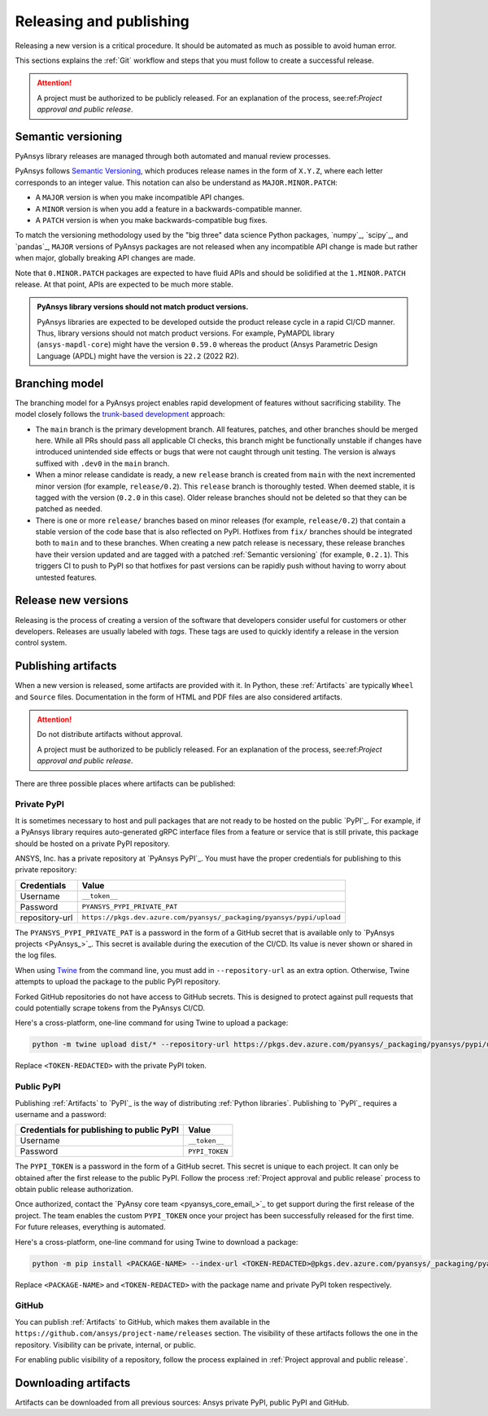 Releasing and publishing
========================

Releasing a new version is a critical procedure. It should be automated as much
as possible to avoid human error.

This sections explains the :ref:`Git` workflow and steps that you must follow
to create a successful release.

.. attention::

   A project must be authorized to be publicly released. For an explanation
   of the process, see:ref:`Project approval and public release`.

Semantic versioning
-------------------

PyAnsys library releases are managed through both automated and manual review
processes.

PyAnsys follows `Semantic Versioning`_, which produces release names in the
form of ``X.Y.Z``, where each letter corresponds to an integer value. This
notation can also be understand as ``MAJOR.MINOR.PATCH``:

* A ``MAJOR`` version is when you make incompatible API changes.
* A ``MINOR`` version is when you add a feature in a backwards-compatible manner.
* A ``PATCH`` version is when you make backwards-compatible bug fixes.

To match the versioning methodology used by the "big three" data science Python
packages, `numpy`_, `scipy`_, and `pandas`_, ``MAJOR`` versions of PyAnsys
packages are not released when any incompatible API change is made but rather
when major, globally breaking API changes are made. 

Note that ``0.MINOR.PATCH`` packages are expected to have fluid APIs and should
be solidified at the ``1.MINOR.PATCH`` release. At that point, APIs are expected
to be much more stable.

.. admonition:: PyAnsys library versions should not match product versions.

    PyAnsys libraries are expected to be developed outside the product
    release cycle in a rapid CI/CD manner. Thus, library versions should
    not match product versions. For example, PyMAPDL library (``ansys-mapdl-core``)
    might have the version ``0.59.0`` whereas the product (Ansys Parametric
    Design Language (APDL) might have the version is ``22.2`` (2022 R2).

Branching model
---------------

The branching model for a PyAnsys project enables rapid development of
features without sacrificing stability. The model closely follows the
`trunk-based development <https://trunkbaseddevelopment.com/>`_ approach:

- The ``main`` branch is the primary development branch. All features,
  patches, and other branches should be merged here. While all PRs
  should pass all applicable CI checks, this branch might be functionally
  unstable if changes have introduced unintended side effects or bugs
  that were not caught through unit testing. The version is always suffixed
  with ``.dev0`` in the ``main`` branch.

  .. include:: diag/main_branch.rst

- When a minor release candidate is ready, a new ``release`` branch is
  created from ``main`` with the next incremented minor version
  (for example, ``release/0.2``). This ``release`` branch is thoroughly
  tested. When deemed stable, it is tagged with the version (``0.2.0``
  in this case). Older release branches should not be deleted so that they can be
  patched as needed.

- There is one or more ``release/`` branches based on minor releases (for
  example, ``release/0.2``) that contain a stable version of the code base that
  is also reflected on PyPI. Hotfixes from ``fix/`` branches should be
  integrated both to ``main`` and to these branches. When creating a new patch
  release is necessary, these release branches have their version updated
  and are tagged with a patched :ref:`Semantic versioning` (for example,
  ``0.2.1``).  This triggers CI to push to PyPI so that hotfixes for past
  versions can be rapidly push without having to worry about untested features.

  .. include:: diag/release_branch.rst

Release new versions
--------------------

Releasing is the process of creating a version of the software that developers
consider useful for customers or other developers. Releases are usually labeled
with *tags*. These tags are used to quickly identify a release in the version
control system.

.. card:: Release checklist

    | |uncheck| Your main or release branch is up to date.
    | |uncheck| All code and documentation style checks are passing successfully.
    | |uncheck| All tests are passing successfully.
    | |uncheck| All documentation builds successfully.
    | |uncheck| The project builds successfully.

.. dropdown:: Release major and minor versions

    Before performing a release, you must verify that your ``origin main`` branch is up to date
    with these commands:
    
    .. code-block:: text
    
       git checkout main
       git fetch origin main 
       git rebase origin/main
    
    If you encounter any issues when running the preceding commands, solve them before
    continuing with the release. Ensure that your style, tests, and documentation
    checks are passing too.
    
    Create a new branch for the version that you want to release with this command:
    
    .. code-block:: text
    
       git checkout -b release/X.Y
    
    Update ``X`` or ``Y`` version numbers in your project and replace the ``dev0``
    with a ``0``.
    
    Check all locations, including
    :ref:`The \`\`setup.py\`\` file`, :ref:`The \`\`pyproject.toml\`\` file`, and any
    ``__init__.py`` or ``__version__.py`` files that your project may contain.
    
    Stash and commit previous changes with these commands:
    
    .. code-block:: text
    
       git add <files-edited-for-version-number-change>
       git commit -m "Bump version X.Y.0"
    
    Tag the previous commit with this command:
    
    .. code-block:: text
    
       git tag vX.Y.0
    
    Push the commit and the tag it with these commands:
    
    .. code-block:: text
    
       git push -u origin release/X.Y
       git push origin vX.Y.0


.. dropdown:: Release patched versions

    Patched versions allow you to fix issues discovered in published releases by
    cherry-picking these fixes from the ``main`` branch. For more information, see
    the `get-cherry-pick <https://git-scm.com/docs/git-cherry-pick>`_ description
    in the Git documentation.

    Before performing a patch release, you must first identify which
    ``release/X.Y`` branch it belongs to with these commands.
    
    .. code-block:: text
    
       git checkout release/X.Y
       git fetch origin release/X.Y
       git reset --hard origin/release/X.Y
    
    Next, use the following code to cherry-pick the fix commit from the ``main``
    branch, which solves for the bug. Do not merge changes from the
    ``main`` branch into the release branch. Always cherry-pick them:
    
    .. code-block:: text
       
       git cherry-pick <commit hash>
    
    Ensure that your style, tests, and documentation checks are also passing.
    
    Increase by one unit the value of ``Z`` in your project version. Stash and
    amend these new changes with these commands:
    
    .. code-block:: text
    
       git add <files-edited-for-version-number-change>
       git commit --amend -m "Bump version X.Y.Z"
    
    Tag the previous commit with this command:
    
    .. code-block:: text
    
       git tag vX.Y.Z
    
    Push the commit and the tag it using this command:
    
    .. code-block:: text
    
       git push -u origin release/X.Y
       git push origin vX.Y.Z

Publishing artifacts
--------------------

When a new version is released, some artifacts are provided with it. In Python,
these :ref:`Artifacts` are typically ``Wheel`` and ``Source`` files.
Documentation in the form of HTML and PDF files are also considered artifacts.

.. attention:: 

   Do not distribute artifacts without approval. 

   A project must be authorized to be publicly released. For an explanation
   of the process, see:ref:`Project approval and public release`.

There are three possible places where artifacts can be published:

.. grid:: 3
    
    .. grid-item-card:: :octicon:`lock` Private PyPI
       :link: private-pypi
       :link-type: ref

       This is a private index used to share artifacts across the company
       while making sure that projects remain private.

    .. grid-item-card:: :octicon:`unlock` Public PyPI
       :link: public-pypi
       :link-type: ref

       This is the public PyPI used by the Python community to distribute
       libraries. A project requires Ansys authorization before being
       published in this index.

    .. grid-item-card:: :octicon:`mark-github` GitHub
       :link: github
       :link-type: ref

       This is a section created by GitHub within a project repository where
       artifacts can be published. A project requires Ansys authorization
       before being public in GitHub.


.. _private-pypi:

Private PyPI
~~~~~~~~~~~~

It is sometimes necessary to host and pull packages that are not ready to be
hosted on the public `PyPI`_. For example, if a PyAnsys library requires
auto-generated gRPC interface files from a feature or service that is still
private, this package should be hosted on a private PyPI repository.

ANSYS, Inc. has a private repository at `PyAnsys PyPI`_. You must have the proper
credentials for publishing to this private repository:

+---------------------------------------------+-------------------------------------------------------------------------+
| Credentials                                 | Value                                                                   |
+=============================================+=========================================================================+
| Username                                    | ``__token__``                                                           |
+---------------------------------------------+-------------------------------------------------------------------------+
| Password                                    | ``PYANSYS_PYPI_PRIVATE_PAT``                                            |
+---------------------------------------------+-------------------------------------------------------------------------+
| repository-url                              | ``https://pkgs.dev.azure.com/pyansys/_packaging/pyansys/pypi/upload``   |
+---------------------------------------------+-------------------------------------------------------------------------+

The ``PYANSYS_PYPI_PRIVATE_PAT`` is a password in the form of a GitHub secret
that is available only to `PyAnsys projects <PyAnsys_>`_. This secret is
available during the execution of the CI/CD. Its value is never shown or shared
in the log files.

When using `Twine <https://twine.readthedocs.io/>`_ from the command line, you must
add in ``--repository-url`` as an extra option. Otherwise, Twine attempts to upload
the package to the public PyPI repository.

Forked GitHub repositories do not have access to GitHub secrets. This is
designed to protect against pull requests that could potentially scrape
tokens from the PyAnsys CI/CD.

Here's a cross-platform, one-line command for using Twine to upload a package:

.. code::

   python -m twine upload dist/* --repository-url https://pkgs.dev.azure.com/pyansys/_packaging/pyansys/pypi/upload -u __token__ -p <TOKEN-REDACTED>

Replace ``<TOKEN-REDACTED>`` with the private PyPI token.

.. dropdown:: Use GitHub Actions

    The following code allows you to publish any Python :ref:`Artifacts` contained in
    the ``dist`` directory to the private PyPI. It is expected to be included when you
    :ref:`Use GitHub Actions`:
    
    .. code-block:: yaml
    
        release-pypi-private:
          name: "Release to private PyPI"
          runs-on: ubuntu-latest
          if: github.event_name == 'push' && contains(github.ref, 'refs/tags')
          steps:
            - uses: ansys/actions/release-pypi-private@v4
              with:
                library-name: "ansys-<product>-<library>"
                twine-username: "__token__"
                twine-token: ${{ secrets.PYANSYS_PYPI_PRIVATE_PAT }}


.. dropdown:: Use the command line

    Alternatively, instead of command-line tool arguments for Twine, you can use environment variables:
    
    .. tab-set::
    
        .. tab-item:: Windows
    
            .. tab-set::
    
                .. tab-item:: CMD
    
                    .. code-block:: text
    
                        set TWINE_USERNAME=__token__
                        set TWINE_PASSWORD=<PYANSYS_PYPI_PRIVATE_PAT>
                        set TWINE_REPOSITORY_URL=https://pkgs.dev.azure.com/pyansys/_packaging/pyansys/pypi/upload
    
                .. tab-item:: PowerShell
    
                    .. code-block:: text
    
                        $env:TWINE_USERNAME=__token__
                        $env:TWINE_PASSWORD=<PYANSYS_PYPI_PRIVATE_PAT>
                        $env:TWINE_REPOSITORY_URL=https://pkgs.dev.azure.com/pyansys/_packaging/pyansys/pypi/upload
    
        .. tab-item:: macOS
    
            .. code-block:: text
    
                export TWINE_USERNAME=__token__
                export TWINE_PASSWORD=<PYANSYS_PYPI_PRIVATE_PAT>
                export TWINE_REPOSITORY_URL="https://pkgs.dev.azure.com/pyansys/_packaging/pyansys/pypi/upload"
    
        .. tab-item:: Linux/UNIX
    
            .. code-block:: text
    
                export TWINE_USERNAME=__token__
                export TWINE_PASSWORD=<PYANSYS_PYPI_PRIVATE_PAT>
                export TWINE_REPOSITORY_URL="https://pkgs.dev.azure.com/pyansys/_packaging/pyansys/pypi/upload"
    
    
    Finally, run this command:
    
    .. code-block:: text
    
       python -m twine upload dist/*

.. _public-pypi:

Public PyPI
~~~~~~~~~~~

Publishing :ref:`Artifacts` to `PyPI`_ is the way of distributing :ref:`Python
libraries`. Publishing to `PyPI`_ requires a username and a password:

+-------------------------------------------+----------------+
| Credentials for publishing to public PyPI | Value          |
+===========================================+================+
| Username                                  | ``__token__``  |
+-------------------------------------------+----------------+
| Password                                  | ``PYPI_TOKEN`` |
+-------------------------------------------+----------------+

The ``PYPI_TOKEN`` is a password in the form of a GitHub secret. This secret is
unique to each project. It can only be obtained after the first release to the
public PyPI. Follow the process :ref:`Project approval and public release`
process to obtain public release authorization.

Once authorized, contact the `PyAnsy core team <pyansys_core_email_>`_ to
get support during the first release of the project. The team enables the
custom ``PYPI_TOKEN`` once your project has been successfully released for the
first time. For future releases, everything is automated.

Here's a cross-platform, one-line command for using Twine to download a package:

.. code::

   python -m pip install <PACKAGE-NAME> --index-url <TOKEN-REDACTED>@pkgs.dev.azure.com/pyansys/_packaging/pyansys/pypi/simple/

Replace ``<PACKAGE-NAME>`` and ``<TOKEN-REDACTED>`` with the package name and private PyPI token respectively.

.. dropdown:: Use GitHub Actions

    The following code allows you to publish any Python :ref:`Artifacts` contained in
    the ``dist`` directory to the public PyPI. It is expected to be included when you
    :ref:`Use GitHub Actions`.
    
    .. code-block:: yaml
    
        release-pypi-public:
          name: "Release to public PyPI"
          runs-on: ubuntu-latest
          if: github.event_name == 'push' && contains(github.ref, 'refs/tags')
          steps:
            - uses: ansys/actions/release-pypi-public@v4
              with:
                library-name: "ansys-<product>-<library>"
                twine-username: "__token__"
                twine-token: ${{ secrets.PYPI_TOKEN }}

.. _GitHub_releasing:

GitHub
~~~~~~

You can publish :ref:`Artifacts` to GitHub, which makes them available in
the ``https://github.com/ansys/project-name/releases`` section. The
visibility of these artifacts follows the one in the repository. Visibility can
be private, internal, or public.

For enabling public visibility of a repository, follow the process explained in
:ref:`Project approval and public release`.

.. dropdown:: Use GitHub Actions

    The following code allows you to publish any Python :ref:`Artifacts` contained in
    the ``dist`` directory to the GitHub release created. It is expected to be included
    when you :ref:`Use GitHub Actions`:
    
    .. code-block:: yaml
    
        release-github:
          name: "Release to GitHub"
          runs-on: ubuntu-latest
          if: github.event_name == 'push' && contains(github.ref, 'refs/tags')
          steps:
            - uses: ansys/actions/release-github@v4
              with:
                library-name: "ansys-<product>-<library>"

Downloading artifacts
---------------------

Artifacts can be downloaded from all previous sources: Ansys private PyPI,
public PyPI and GitHub. 

.. dropdown:: Downloading artifacts from the Ansys private PyPI

    Request the value of the ``PYANSYS_PYPI_PRIVATE_PAT`` token by sending an
    email to the `pyansys.core@ansys.com <pyansys.core@ansys.com>`_ email.

    Create an environment variable named ``PYANSYS_PYPI_PRIVATE_PAT`` in your
    local machine an assign it the value of the token.

    .. warning::
       Take care to always use the ``--index-url`` switch rather than the
       ``--extra-index-url`` switch. As noted in `pip Documentation`_, the
       ``--index-url`` switch changes the Python Package Index, which forces ``pip``
       to use only packages from that package index.
    
       The Ansys package index uses PyPI upstream. This prevents other users from being able to
       inject packages from PyPI that would supersede Ansys packages, even if they
       are of a higher version.
    
       This is not the case if you use ``--extra-index-url``, which adds to rather
       than replaces the default package index. For security, do not use
       ``--extra-index-url``.

    .. tab-set::
    
        .. tab-item:: Windows
    
            .. tab-set::
    
                .. tab-item:: CMD
    
                    .. code-block:: bat
    
                        set PYANSYS_PYPI_PRIVATE_PAT=<REDACTED>
                        set INDEX_URL=https://%PYANSYS_PYPI_PRIVATE_PAT%@pkgs.dev.azure.com/pyansys/_packaging/pyansys/pypi/simple/
                        python -m pip install ansys-<product/tool>-<library> --index-url %INDEX_URL% --no-dependencies
    
                .. tab-item:: PowerShell
    
                    .. code-block:: powershell
    
                        $env:INDEX_URL='https://$PYANSYS_PYPI_PRIVATE_PAT@pkgs.dev.azure.com/pyansys/_packaging/pyansys/pypi/simple/'
                        python -m pip install ansys-<product/tool>-<library> --index-url $env:INDEX_URL --no-dependencies
    
        .. tab-item:: macOS
    
            .. code-block:: text
    
                export INDEX_URL='https://$PYANSYS_PYPI_PRIVATE_PAT@pkgs.dev.azure.com/pyansys/_packaging/pyansys/pypi/simple/'
    
                python -m pip install ansys-<product/tool>-<library> \
                --index-url $INDEX_URL \
                --no-dependencies
    
        .. tab-item:: Linux/UNIX
    
            .. code-block:: text
    
                export INDEX_URL='https://$PYANSYS_PYPI_PRIVATE_PAT@pkgs.dev.azure.com/pyansys/_packaging/pyansys/pypi/simple/'
    
                python -m pip install ansys-<product/tool>-<library> \
                --index-url $INDEX_URL \
                --no-dependencies

.. dropdown:: Download artifacts from the public PyPI

    Downloading artifacts from the public PyPI can be done by using ``pip``:

    .. code-block:: bash

        python -m pip install <package-name>

.. dropdown:: Download artifacts from GitHub

    Downloading artifacts from GitHub can be done by checking the
    ``https://github.com/ansys/project-name/releases`` section.

    Note that if you download the ``Wheel`` of a Python package, you must manually install
    it with a command like this:
    
    .. code-block:: bash

        python -m pip install path/to/package/wheel.whl



.. |check| raw:: html

    <input checked=""  type="checkbox">

.. |check_| raw:: html

    <input checked=""  disabled="" type="checkbox">

.. |uncheck| raw:: html

    <input type="checkbox">

.. |uncheck_| raw:: html

    <input disabled="" type="checkbox">
